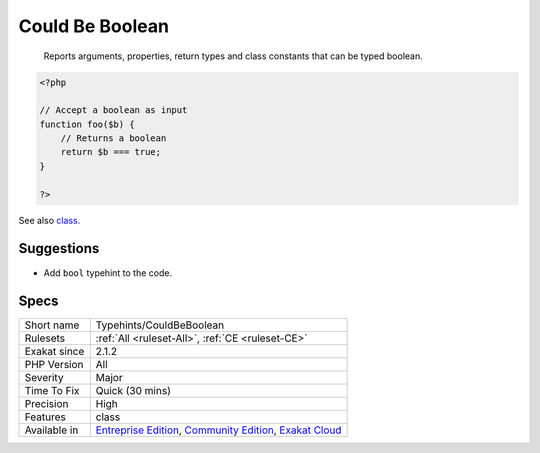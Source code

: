 .. _typehints-couldbeboolean:

.. _could-be-boolean:

Could Be Boolean
++++++++++++++++

  Reports arguments, properties, return types and class constants that can be typed boolean.

.. code-block:: php
   
   <?php
   
   // Accept a boolean as input 
   function foo($b) {
       // Returns a boolean
       return $b === true;
   }
   
   ?>

See also `class <https://www.php.net/manual/en/language.oop5.basic.php#language.oop5.basic.class>`_.


Suggestions
___________

* Add ``bool`` typehint to the code.




Specs
_____

+--------------+-----------------------------------------------------------------------------------------------------------------------------------------------------------------------------------------+
| Short name   | Typehints/CouldBeBoolean                                                                                                                                                                |
+--------------+-----------------------------------------------------------------------------------------------------------------------------------------------------------------------------------------+
| Rulesets     | :ref:`All <ruleset-All>`, :ref:`CE <ruleset-CE>`                                                                                                                                        |
+--------------+-----------------------------------------------------------------------------------------------------------------------------------------------------------------------------------------+
| Exakat since | 2.1.2                                                                                                                                                                                   |
+--------------+-----------------------------------------------------------------------------------------------------------------------------------------------------------------------------------------+
| PHP Version  | All                                                                                                                                                                                     |
+--------------+-----------------------------------------------------------------------------------------------------------------------------------------------------------------------------------------+
| Severity     | Major                                                                                                                                                                                   |
+--------------+-----------------------------------------------------------------------------------------------------------------------------------------------------------------------------------------+
| Time To Fix  | Quick (30 mins)                                                                                                                                                                         |
+--------------+-----------------------------------------------------------------------------------------------------------------------------------------------------------------------------------------+
| Precision    | High                                                                                                                                                                                    |
+--------------+-----------------------------------------------------------------------------------------------------------------------------------------------------------------------------------------+
| Features     | class                                                                                                                                                                                   |
+--------------+-----------------------------------------------------------------------------------------------------------------------------------------------------------------------------------------+
| Available in | `Entreprise Edition <https://www.exakat.io/entreprise-edition>`_, `Community Edition <https://www.exakat.io/community-edition>`_, `Exakat Cloud <https://www.exakat.io/exakat-cloud/>`_ |
+--------------+-----------------------------------------------------------------------------------------------------------------------------------------------------------------------------------------+


